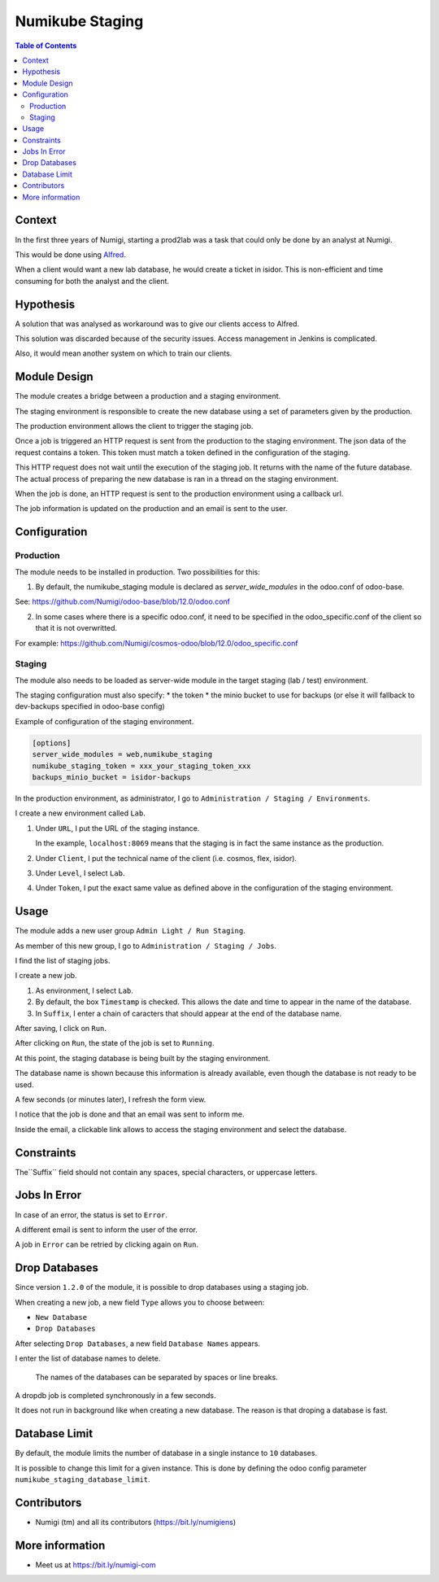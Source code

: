 Numikube Staging
================

.. contents:: Table of Contents

Context
-------
In the first three years of Numigi, starting a prod2lab was a task that could only
be done by an analyst at Numigi.

This would be done using `Alfred <https://alfred.numigi.net>`_.

When a client would want a new lab database, he would create a ticket in isidor.
This is non-efficient and time consuming for both the analyst and the client.

Hypothesis
----------
A solution that was analysed as workaround was to give our clients access to Alfred.

This solution was discarded because of the security issues.
Access management in Jenkins is complicated.

Also, it would mean another system on which to train our clients.

Module Design
-------------
The module creates a bridge between a production and a staging environment.

The staging environment is responsible to create the new database using a set of
parameters given by the production.

The production environment allows the client to trigger the staging job.

Once a job is triggered an HTTP request is sent from the production to the staging environment.
The json data of the request contains a token.
This token must match a token defined in the configuration of the staging.

This HTTP request does not wait until the execution of the staging job.
It returns with the name of the future database.
The actual process of preparing the new database is ran in a thread on the staging environment.

When the job is done, an HTTP request is sent to the production environment using
a callback url.

The job information is updated on the production and an email is sent to the user.

Configuration
-------------

Production
~~~~~~~~~~
The module needs to be installed in production. Two possibilities for this:

1. By default, the numikube_staging module is declared as `server_wide_modules` in the odoo.conf of odoo-base.

See: https://github.com/Numigi/odoo-base/blob/12.0/odoo.conf

2. In some cases where there is a specific odoo.conf, it need to be specified in the odoo_specific.conf of the client so that it is not overwritted.

For example: https://github.com/Numigi/cosmos-odoo/blob/12.0/odoo_specific.conf

Staging
~~~~~~~
The module also needs to be loaded as server-wide module in
the target staging (lab / test) environment.

The staging configuration must also specify:
* the token
* the minio bucket to use for backups (or else it will fallback to dev-backups specified in odoo-base config)

Example of configuration of the staging environment.

.. code-block:: ini

   [options]
   server_wide_modules = web,numikube_staging
   numikube_staging_token = xxx_your_staging_token_xxx
   backups_minio_bucket = isidor-backups

In the production environment, as administrator, I go to ``Administration / Staging / Environments``.

.. image:: numikube_staging/static/description/environment_list.png

I create a new environment called ``Lab``.

.. image:: numikube_staging/static/description/environment_form.png

1. Under ``URL``, I put the URL of the staging instance.

   In the example, ``localhost:8069`` means that the staging is in fact
   the same instance as the production.

2. Under ``Client``, I put the technical name of the client (i.e. cosmos, flex, isidor).

3. Under ``Level``, I select ``Lab``.

4. Under ``Token``, I put the exact same value as defined
   above in the configuration of the staging environment.

Usage
-----
The module adds a new user group ``Admin Light / Run Staging``.

.. image:: numikube_staging/static/description/user_form.png

As member of this new group, I go to ``Administration / Staging / Jobs``.

I find the list of staging jobs.

.. image:: numikube_staging/static/description/job_list.png

I create a new job.

.. image:: numikube_staging/static/description/job_form.png

1. As environment, I select ``Lab``.

2. By default, the box ``Timestamp`` is checked.
   This allows the date and time to appear in the name of the database.

3. In ``Suffix``, I enter a chain of caracters that should appear at the end
   of the database name.

After saving, I click on ``Run``.

.. image:: numikube_staging/static/description/job_form_run.png

After clicking on ``Run``, the state of the job is set to ``Running``.

.. image:: numikube_staging/static/description/job_form_running.png

At this point, the staging database is being built by the staging environment.

The database name is shown because this information is already available,
even though the database is not ready to be used.

A few seconds (or minutes later), I refresh the form view.

I notice that the job is done and that an email was sent to inform me.

.. image:: numikube_staging/static/description/job_form_done.png

Inside the email, a clickable link allows to access the staging environment
and select the database.

.. image:: numikube_staging/static/description/job_form_done_email_link.png

.. image:: numikube_staging/static/description/staging_database_selector.png


Constraints
-----------
The``Suffix`` field should not contain any spaces, special characters, or uppercase letters.

.. image:: numikube_staging/static/description/suffix_constraint.png


Jobs In Error
-------------
In case of an error, the status is set to ``Error``.

A different email is sent to inform the user of the error.

.. image:: numikube_staging/static/description/job_form_error.png

A job in ``Error`` can be retried by clicking again on ``Run``.

Drop Databases
--------------
Since version ``1.2.0`` of the module, it is possible to drop databases using a staging job.

When creating a new job, a new field ``Type`` allows you to choose between:

* ``New Database``
* ``Drop Databases``

.. image:: numikube_staging/static/description/job_form_type.png

After selecting ``Drop Databases``, a new field ``Database Names`` appears.

I enter the list of database names to delete.

.. image:: numikube_staging/static/description/dropdb_database_names.png

..

   The names of the databases can be separated by spaces or line breaks.

A dropdb job is completed synchronously in a few seconds.

It does not run in background like when creating a new database.
The reason is that droping a database is fast.

.. image:: numikube_staging/static/description/dropdb_done.png

Database Limit
--------------
By default, the module limits the number of database in a single instance to ``10`` databases.

It is possible to change this limit for a given instance.
This is done by defining the odoo config parameter ``numikube_staging_database_limit``.

Contributors
------------
* Numigi (tm) and all its contributors (https://bit.ly/numigiens)

More information
----------------
* Meet us at https://bit.ly/numigi-com
